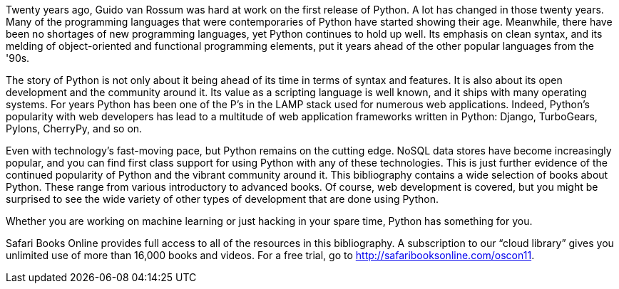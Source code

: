 Twenty years ago, Guido van Rossum was hard at work on the first release of Python. A lot has changed in those twenty years. Many of the programming languages that were contemporaries of Python have started showing their age. Meanwhile, there have been no shortages of new programming languages, yet Python continues to hold up well. Its emphasis on clean syntax, and its melding of object-oriented and functional programming elements, put it years ahead of the other popular languages from the '90s. 

The story of Python is not only about it being ahead of its time in terms of syntax and features. It is also about its open development and the community around it. Its value as a scripting language is well known, and it ships with many operating systems. For years Python has been one of the P’s in the LAMP stack used for numerous web applications. Indeed, Python’s popularity with web developers has lead to a multitude of web application frameworks written in Python: Django, TurboGears, Pylons, CherryPy, and so on. 

Even with technology's fast-moving pace, but Python remains on the cutting edge. NoSQL data stores have become increasingly popular, and you can find first class support for using Python with any of these technologies. This is just further evidence of the continued popularity of Python and the vibrant community around it. This bibliography contains a wide selection of books about Python. These range from various introductory to advanced books. Of course, web development is covered, but you might be surprised to see the wide variety of other types of development that are done using Python.

Whether you are working on machine learning or just hacking in your spare time, Python has something for you.


****
Safari Books Online provides full access to all of the resources in this bibliography. A subscription to our “cloud library” gives you unlimited use of more than 16,000 books and videos. For a free trial, go to http://safaribooksonline.com/oscon11.
****
